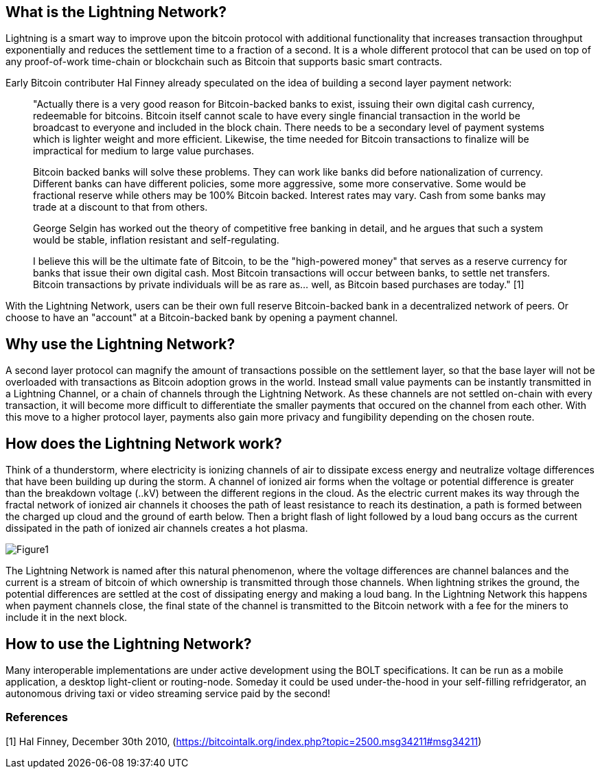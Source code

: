[role="pagenumrestart"]
[[whatis_chapter]]
== What is the Lightning Network?

Lightning is a smart way to improve upon the bitcoin protocol with additional functionality that increases transaction throughput exponentially and reduces the settlement time to a fraction of a second.
It is a whole different protocol that can be used on top of any proof-of-work time-chain or blockchain such as Bitcoin that supports basic smart contracts.

Early Bitcoin contributer Hal Finney already speculated on the idea of building a second layer payment network:

> "Actually there is a very good reason for Bitcoin-backed banks to exist, issuing their own digital cash currency, redeemable for bitcoins. Bitcoin itself cannot scale to have every single financial transaction in the world be broadcast to everyone and included in the block chain. There needs to be a secondary level of payment systems which is lighter weight and more efficient. Likewise, the time needed for Bitcoin transactions to finalize will be impractical for medium to large value purchases.

> Bitcoin backed banks will solve these problems. They can work like banks did before nationalization of currency. Different banks can have different policies, some more aggressive, some more conservative. Some would be fractional reserve while others may be 100% Bitcoin backed. Interest rates may vary. Cash from some banks may trade at a discount to that from others.

> George Selgin has worked out the theory of competitive free banking in detail, and he argues that such a system would be stable, inflation resistant and self-regulating.

> I believe this will be the ultimate fate of Bitcoin, to be the "high-powered money" that serves as a reserve currency for banks that issue their own digital cash. Most Bitcoin transactions will occur between banks, to settle net transfers. Bitcoin transactions by private individuals will be as rare as... well, as Bitcoin based purchases are today." [1]

With the Lightning Network, users can be their own full reserve Bitcoin-backed bank in a decentralized network of peers.
Or choose to have an "account" at a Bitcoin-backed bank by opening a payment channel.


== Why use the Lightning Network?

A second layer protocol can magnify the amount of transactions possible on the settlement layer, so that the base layer will not be overloaded with transactions as Bitcoin adoption grows in the world. 
Instead small value payments can be instantly transmitted in a Lightning Channel, or a chain of channels through the Lightning Network.
As these channels are not settled on-chain with every transaction, it will become more difficult to differentiate the smaller payments that occured on the channel from each other.
With this move to a higher protocol layer, payments also gain more privacy and fungibility depending on the chosen route.


== How does the Lightning Network work?

Think of a thunderstorm, where electricity is ionizing channels of air to dissipate excess energy and neutralize voltage differences that have been building up during the storm. 
A channel of ionized air forms when the voltage or potential difference is greater than the breakdown voltage (..kV) between the different regions in the cloud. 
As the electric current makes its way through the fractal network of ionized air channels it chooses the path of least resistance to reach its destination, a path is formed between the charged up cloud and the ground of earth below. 
Then a bright flash of light followed by a loud bang occurs as the current dissipated in the path of ionized air channels creates a hot plasma.

image::Thunderbolt_analogy.png[Figure1]

The Lightning Network is named after this natural phenomenon, where the voltage differences are channel balances and the current is a stream of bitcoin of which ownership is transmitted through those channels.
When lightning strikes the ground, the potential differences are settled at the cost of dissipating energy and making a loud bang.
In the Lightning Network this happens when payment channels close, the final state of the channel is transmitted to the Bitcoin network with a fee for the miners to include it in the next block.


== How to use the Lightning Network?

Many interoperable implementations are under active development using the BOLT specifications. 
It can be run as a mobile application, a desktop light-client or routing-node.
Someday it could be used under-the-hood in your self-filling refridgerator, an autonomous driving taxi or video streaming service paid by the second!

=== References
[1] Hal Finney, December 30th 2010, (https://bitcointalk.org/index.php?topic=2500.msg34211#msg34211)

